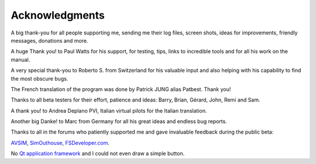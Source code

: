 Acknowledgments
---------------

A big thank-you for all people supporting me, sending me their log
files, screen shots, ideas for improvements, friendly messages,
donations and more.

A huge Thank you! to Paul Watts for his support, for testing, tips,
links to incredible tools and for all his work on the manual.

A very special thank-you to Roberto S. from Switzerland for his valuable
input and also helping with his capability to find the most obscure
bugs.

The French translation of the program was done by Patrick JUNG alias
Patbest. Thank you!

Thanks to all beta testers for their effort, patience and ideas: Barry,
Brian, Gérard, John, Remi and Sam.

A thank you! to Andrea Deplano PVI, Italian virtual pilots for the
Italian translation.

Another big Danke! to Marc from Germany for all his great ideas and
endless bug reports.

Thanks to all in the forums who patiently supported me and gave
invaluable feedback during the public beta:

`AVSIM <https://www.avsim.com>`__,
`SimOuthouse <http://www.sim-outhouse.com>`__,
`FSDeveloper.com <https://www.fsdeveloper.com>`__.

No `Qt application framework <https://www.qt.io>`__ and I could not even
draw a simple button.
